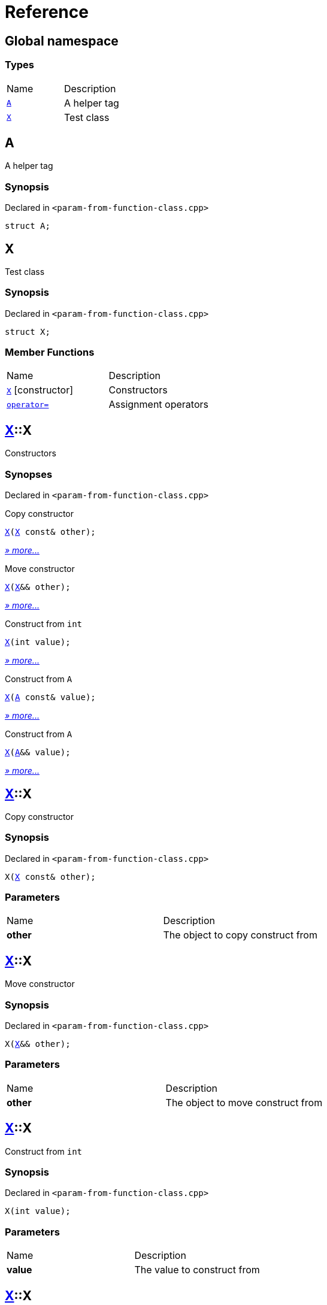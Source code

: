 = Reference
:mrdocs:

[#index]
== Global namespace

=== Types

[cols=2]
|===
| Name
| Description
| link:#A[`A`] 
| A helper tag
| link:#X[`X`] 
| Test class
|===

[#A]
== A

A helper tag

=== Synopsis

Declared in `&lt;param&hyphen;from&hyphen;function&hyphen;class&period;cpp&gt;`

[source,cpp,subs="verbatim,replacements,macros,-callouts"]
----
struct A;
----

[#X]
== X

Test class

=== Synopsis

Declared in `&lt;param&hyphen;from&hyphen;function&hyphen;class&period;cpp&gt;`

[source,cpp,subs="verbatim,replacements,macros,-callouts"]
----
struct X;
----

=== Member Functions

[cols=2]
|===
| Name
| Description
| link:#X-2constructor-08[`X`]         [.small]#[constructor]#
| Constructors
| link:#X-operator_assign-0a[`operator&equals;`] 
| Assignment operators
|===

[#X-2constructor-08]
== link:#X[X]::X

Constructors

=== Synopses

Declared in `&lt;param&hyphen;from&hyphen;function&hyphen;class&period;cpp&gt;`

Copy constructor


[source,cpp,subs="verbatim,replacements,macros,-callouts"]
----
link:#X-2constructor-0e[X](link:#X[X] const& other);
----

[.small]#link:#X-2constructor-0e[_» more&period;&period;&period;_]#

Move constructor


[source,cpp,subs="verbatim,replacements,macros,-callouts"]
----
link:#X-2constructor-06[X](link:#X[X]&& other);
----

[.small]#link:#X-2constructor-06[_» more&period;&period;&period;_]#

Construct from `int`


[source,cpp,subs="verbatim,replacements,macros,-callouts"]
----
link:#X-2constructor-07[X](int value);
----

[.small]#link:#X-2constructor-07[_» more&period;&period;&period;_]#

Construct from `A`


[source,cpp,subs="verbatim,replacements,macros,-callouts"]
----
link:#X-2constructor-0b[X](link:#A[A] const& value);
----

[.small]#link:#X-2constructor-0b[_» more&period;&period;&period;_]#

Construct from `A`


[source,cpp,subs="verbatim,replacements,macros,-callouts"]
----
link:#X-2constructor-00[X](link:#A[A]&& value);
----

[.small]#link:#X-2constructor-00[_» more&period;&period;&period;_]#

[#X-2constructor-0e]
== link:#X[X]::X

Copy constructor

=== Synopsis

Declared in `&lt;param&hyphen;from&hyphen;function&hyphen;class&period;cpp&gt;`

[source,cpp,subs="verbatim,replacements,macros,-callouts"]
----
X(link:#X[X] const& other);
----

=== Parameters

[cols=2]
|===
| Name
| Description
| *other*
| The object to copy construct from
|===

[#X-2constructor-06]
== link:#X[X]::X

Move constructor

=== Synopsis

Declared in `&lt;param&hyphen;from&hyphen;function&hyphen;class&period;cpp&gt;`

[source,cpp,subs="verbatim,replacements,macros,-callouts"]
----
X(link:#X[X]&& other);
----

=== Parameters

[cols=2]
|===
| Name
| Description
| *other*
| The object to move construct from
|===

[#X-2constructor-07]
== link:#X[X]::X

Construct from `int`

=== Synopsis

Declared in `&lt;param&hyphen;from&hyphen;function&hyphen;class&period;cpp&gt;`

[source,cpp,subs="verbatim,replacements,macros,-callouts"]
----
X(int value);
----

=== Parameters

[cols=2]
|===
| Name
| Description
| *value*
| The value to construct from
|===

[#X-2constructor-0b]
== link:#X[X]::X

Construct from `A`

=== Synopsis

Declared in `&lt;param&hyphen;from&hyphen;function&hyphen;class&period;cpp&gt;`

[source,cpp,subs="verbatim,replacements,macros,-callouts"]
----
X(link:#A[A] const& value);
----

=== Parameters

[cols=2]
|===
| Name
| Description
| *value*
| The object to copy construct from
|===

[#X-2constructor-00]
== link:#X[X]::X

Construct from `A`

=== Synopsis

Declared in `&lt;param&hyphen;from&hyphen;function&hyphen;class&period;cpp&gt;`

[source,cpp,subs="verbatim,replacements,macros,-callouts"]
----
X(link:#A[A]&& value);
----

=== Parameters

[cols=2]
|===
| Name
| Description
| *value*
| The object to move construct from
|===

[#X-operator_assign-0a]
== link:#X[X]::operator&equals;

Assignment operators

=== Synopses

Declared in `&lt;param&hyphen;from&hyphen;function&hyphen;class&period;cpp&gt;`

Copy assignment operator


[source,cpp,subs="verbatim,replacements,macros,-callouts"]
----
link:#X[X]&
link:#X-operator_assign-06[operator&equals;](link:#X[X] const& other);
----

[.small]#link:#X-operator_assign-06[_» more&period;&period;&period;_]#

Move assignment operator


[source,cpp,subs="verbatim,replacements,macros,-callouts"]
----
link:#X[X]&
link:#X-operator_assign-0e[operator&equals;](link:#X[X]&& other);
----

[.small]#link:#X-operator_assign-0e[_» more&period;&period;&period;_]#

Assignment operator


[source,cpp,subs="verbatim,replacements,macros,-callouts"]
----
link:#X[X]&
link:#X-operator_assign-07f[operator&equals;](int value);
----

[.small]#link:#X-operator_assign-07f[_» more&period;&period;&period;_]#

Assignment operator


[source,cpp,subs="verbatim,replacements,macros,-callouts"]
----
link:#X[X]&
link:#X-operator_assign-0d[operator&equals;](link:#A[A] const& value);
----

[.small]#link:#X-operator_assign-0d[_» more&period;&period;&period;_]#

Assignment operator


[source,cpp,subs="verbatim,replacements,macros,-callouts"]
----
link:#X[X]&
link:#X-operator_assign-07e[operator&equals;](link:#A[A]&& value);
----

[.small]#link:#X-operator_assign-07e[_» more&period;&period;&period;_]#

[#X-operator_assign-06]
== link:#X[X]::operator&equals;

Copy assignment operator

=== Synopsis

Declared in `&lt;param&hyphen;from&hyphen;function&hyphen;class&period;cpp&gt;`

[source,cpp,subs="verbatim,replacements,macros,-callouts"]
----
link:#X[X]&
operator&equals;(link:#X[X] const& other);
----

=== Return Value

Reference to the current object

=== Parameters

[cols=2]
|===
| Name
| Description
| *other*
| The object to copy assign from
|===

[#X-operator_assign-0e]
== link:#X[X]::operator&equals;

Move assignment operator

=== Synopsis

Declared in `&lt;param&hyphen;from&hyphen;function&hyphen;class&period;cpp&gt;`

[source,cpp,subs="verbatim,replacements,macros,-callouts"]
----
link:#X[X]&
operator&equals;(link:#X[X]&& other);
----

=== Return Value

Reference to the current object

=== Parameters

[cols=2]
|===
| Name
| Description
| *other*
| The object to move assign from
|===

[#X-operator_assign-07f]
== link:#X[X]::operator&equals;

Assignment operator

=== Synopsis

Declared in `&lt;param&hyphen;from&hyphen;function&hyphen;class&period;cpp&gt;`

[source,cpp,subs="verbatim,replacements,macros,-callouts"]
----
link:#X[X]&
operator&equals;(int value);
----

=== Return Value

Reference to the current object

=== Parameters

[cols=2]
|===
| Name
| Description
| *value*
| The value to assign from
|===

[#X-operator_assign-0d]
== link:#X[X]::operator&equals;

Assignment operator

=== Synopsis

Declared in `&lt;param&hyphen;from&hyphen;function&hyphen;class&period;cpp&gt;`

[source,cpp,subs="verbatim,replacements,macros,-callouts"]
----
link:#X[X]&
operator&equals;(link:#A[A] const& value);
----

=== Return Value

Reference to the current object

=== Parameters

[cols=2]
|===
| Name
| Description
| *value*
| The object to copy assign from
|===

[#X-operator_assign-07e]
== link:#X[X]::operator&equals;

Assignment operator

=== Synopsis

Declared in `&lt;param&hyphen;from&hyphen;function&hyphen;class&period;cpp&gt;`

[source,cpp,subs="verbatim,replacements,macros,-callouts"]
----
link:#X[X]&
operator&equals;(link:#A[A]&& value);
----

=== Return Value

Reference to the current object

=== Parameters

[cols=2]
|===
| Name
| Description
| *value*
| The object to move assign from
|===


[.small]#Created with https://www.mrdocs.com[MrDocs]#
